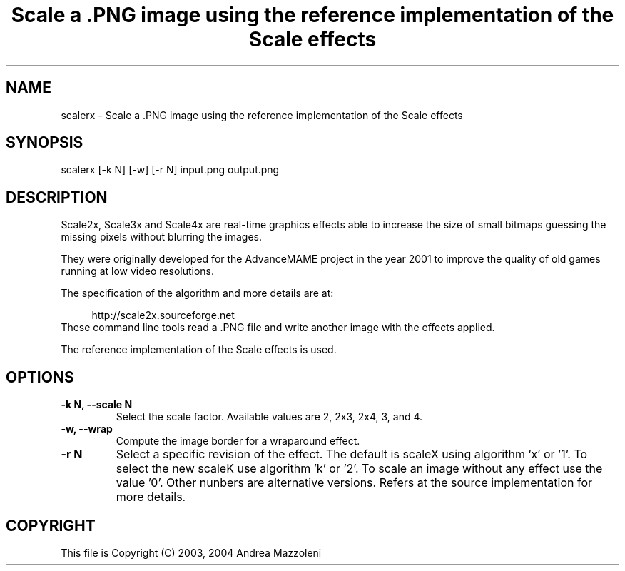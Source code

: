 .TH "Scale a .PNG image using the reference implementation of the Scale effects" 1
.SH NAME
scalerx \(hy Scale a .PNG image using the reference implementation of the Scale effects
.SH SYNOPSIS 
scalerx [\(hyk N] [\(hyw] [\(hyr N] input.png output.png
.PD 0
.PP
.PD
.SH DESCRIPTION 
Scale2x, Scale3x and Scale4x are real\(hytime graphics effects
able to increase the size of small bitmaps guessing the
missing pixels without blurring the images.
.PP
They were originally developed for the AdvanceMAME project
in the year 2001 to improve the quality of old games running
at low video resolutions.
.PP
The specification of the algorithm and more details are at:
.PP
.RS 4
http://scale2x.sourceforge.net
.PD 0
.PP
.PD
.RE
.PP
These command line tools read a .PNG file and write another
image with the effects applied.
.PP
The reference implementation of the Scale effects is used.
.SH OPTIONS 
.TP
.B \(hyk N, \(hy\(hyscale N
Select the scale factor. Available values are 2, 2x3,
2x4, 3, and 4.
.TP
.B \(hyw, \(hy\(hywrap
Compute the image border for a wraparound effect.
.TP
.B \(hyr N
Select a specific revision of the effect.
The default is scaleX using algorithm \(cqx\(cq or \(cq1\(cq.
To select the new scaleK use algorithm \(cqk\(cq or \(cq2\(cq.
To scale an image without any effect use the value \(cq0\(cq.
Other nunbers are alternative versions.
Refers at the source implementation for more details.
.SH COPYRIGHT 
This file is Copyright (C) 2003, 2004 Andrea Mazzoleni
